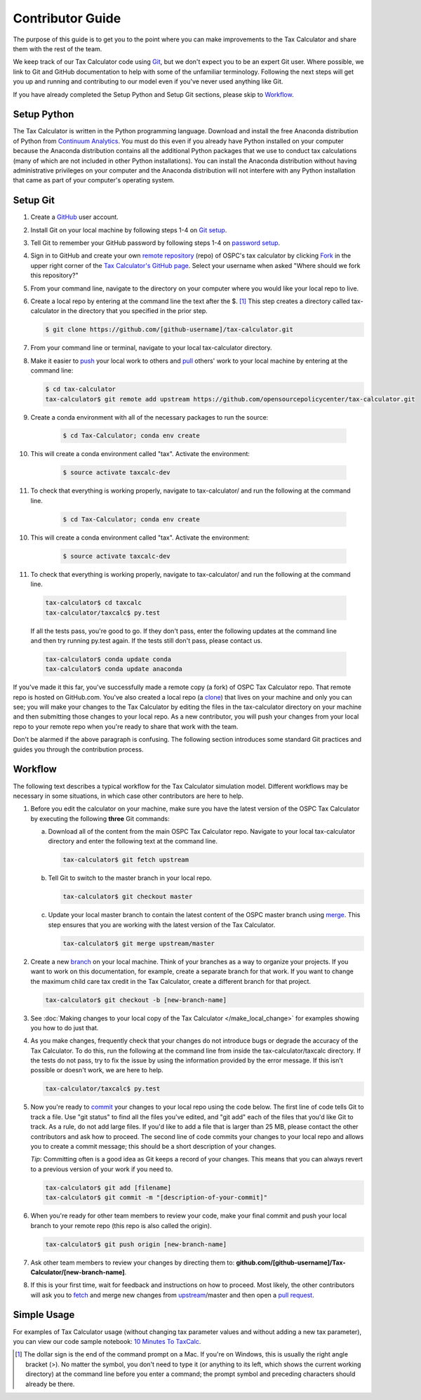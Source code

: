 Contributor Guide
=================

The purpose of this guide is to get you to the point where you can
make improvements to the Tax Calculator and share them with the rest
of the team.

We keep track of our Tax Calculator code using `Git`_, but we don't
expect you to be an expert Git user. Where possible, we link to Git
and GitHub documentation to help with some of the unfamiliar
terminology. Following the next steps will get you up and running and
contributing to our model even if you've never used anything like Git.

If you have already completed the Setup Python and Setup Git sections,
please skip to `Workflow`_.

Setup Python
-------------

The Tax Calculator is written in the Python programming language.
Download and install the free Anaconda distribution of Python from
`Continuum Analytics`_.  You must do this even if you already have
Python installed on your computer because the Anaconda distribution
contains all the additional Python packages that we use to conduct tax
calculations (many of which are not included in other Python
installations).  You can install the Anaconda distribution without
having administrative privileges on your computer and the Anaconda
distribution will not interfere with any Python installation that came
as part of your computer's operating system.

Setup Git
----------

1. Create a `GitHub`_ user account.

2. Install Git on your local machine by following steps 1-4 on `Git
   setup`_.

3. Tell Git to remember your GitHub password by following steps 1-4 on
   `password setup`_.

4. Sign in to GitHub and create your own `remote`_ `repository`_
   (repo) of OSPC's tax calculator by clicking `Fork`_ in the upper
   right corner of the `Tax Calculator's GitHub page`_. Select your
   username when asked "Where should we fork this repository?"

5. From your command line, navigate to the directory on your computer
   where you would like your local repo to live.

6. Create a local repo by entering at the command line the text after
   the $. [1]_ This step creates a directory called tax-calculator in
   the directory that you specified in the prior step.

   .. code-block:: python

      $ git clone https://github.com/[github-username]/tax-calculator.git

7. From your command line or terminal, navigate to your local
   tax-calculator directory.

8. Make it easier to `push`_ your local work to others and `pull`_
   others' work to your local machine by entering at the command line:

   .. code-block:: python

      $ cd tax-calculator
      tax-calculator$ git remote add upstream https://github.com/opensourcepolicycenter/tax-calculator.git

9. Create a conda environment with all of the necessary packages to run the source:

	.. code-block:: python

   		$ cd Tax-Calculator; conda env create
..


10. This will create a conda environment called "tax". Activate the environment:

	.. code-block:: python

   		$ source activate taxcalc-dev
..


11. To check that everything is working properly, navigate to tax-calculator/ and run the following at the command line.

	.. code-block:: python

   		$ cd Tax-Calculator; conda env create
..


10. This will create a conda environment called "tax". Activate the environment:

	.. code-block:: python

   		$ source activate taxcalc-dev
..


11. To check that everything is working properly, navigate to tax-calculator/ and run the following at the command line.

   .. code-block:: python

      tax-calculator$ cd taxcalc
      tax-calculator/taxcalc$ py.test

   If all the tests pass, you're good to go. If they don't pass, enter
   the following updates at the command line and then try running
   py.test again. If the tests still don't pass, please contact us.

   .. code-block:: python

      tax-calculator$ conda update conda
      tax-calculator$ conda update anaconda

If you've made it this far, you've successfully made a remote copy (a
fork) of OSPC Tax Calculator repo. That remote repo is hosted on
GitHub.com. You've also created a local repo (a `clone`_) that lives
on your machine and only you can see; you will make your changes to
the Tax Calculator by editing the files in the tax-calculator
directory on your machine and then submitting those changes to your
local repo. As a new contributor, you will push your changes from your
local repo to your remote repo when you're ready to share that work
with the team.

Don't be alarmed if the above paragraph is confusing. The following
section introduces some standard Git practices and guides you through
the contribution process.

.. _Workflow:

Workflow
--------

The following text describes a typical workflow for the Tax Calculator
simulation model. Different workflows may be necessary in some
situations, in which case other contributors are here to help.

1. Before you edit the calculator on your machine, make sure you have
   the latest version of the OSPC Tax Calculator by executing the
   following **three** Git commands:

   a. Download all of the content from the main OSPC Tax Calculator
      repo. Navigate to your local tax-calculator directory and enter
      the following text at the command line.

      .. code-block:: python

         tax-calculator$ git fetch upstream

   b. Tell Git to switch to the master branch in your local repo.

      .. code-block:: python

         tax-calculator$ git checkout master

   c. Update your local master branch to contain the latest content of
      the OSPC master branch using `merge`_. This step ensures that
      you are working with the latest version of the Tax Calculator.

      .. code-block:: python

         tax-calculator$ git merge upstream/master

2. Create a new `branch`_ on your local machine. Think of your
   branches as a way to organize your projects. If you want to work on
   this documentation, for example, create a separate branch for that
   work. If you want to change the maximum child care tax credit in
   the Tax Calculator, create a different branch for that project.

   .. code-block:: python

      tax-calculator$ git checkout -b [new-branch-name]

3. See :doc:`Making changes to your local copy of the Tax Calculator
   </make_local_change>` for examples showing you how to do just that.

4. As you make changes, frequently check that your changes do not
   introduce bugs or degrade the accuracy of the Tax Calculator. To do
   this, run the following at the command line from inside the
   tax-calculator/taxcalc directory. If the tests do not pass, try to
   fix the issue by using the information provided by the error
   message. If this isn't possible or doesn't work, we are here to
   help.

   .. code-block:: python

      tax-calculator/taxcalc$ py.test

5. Now you're ready to `commit`_ your changes to your local repo using
   the code below. The first line of code tells Git to track a
   file. Use "git status" to find all the files you've edited, and
   "git add" each of the files that you'd like Git to track. As a
   rule, do not add large files. If you'd like to add a file that is
   larger than 25 MB, please contact the other contributors and ask how to
   proceed. The second line of code commits your changes to your local
   repo and allows you to create a commit message; this should be a
   short description of your changes.

   *Tip*: Committing often is a good idea as Git keeps a record of
   your changes. This means that you can always revert to a previous
   version of your work if you need to.

   .. code-block:: python

      tax-calculator$ git add [filename]
      tax-calculator$ git commit -m "[description-of-your-commit]"

6. When you're ready for other team members to review your code, make
   your final commit and push your local branch to your remote repo
   (this repo is also called the origin).

   .. code-block:: python

      tax-calculator$ git push origin [new-branch-name]

7. Ask other team members to review your changes by directing them to:
   **github.com/[github-username]/Tax-Calculator/[new-branch-name]**.

8. If this is your first time, wait for feedback and instructions on
   how to proceed. Most likely, the other contributors will ask you to
   `fetch`_ and merge new changes from `upstream`_/master and then
   open a `pull request`_.

Simple Usage
------------

For examples of Tax Calculator usage (without changing tax parameter
values and without adding a new tax parameter), you can view our code
sample notebook: `10 Minutes To TaxCalc`_.


.. [1] The dollar sign is the end of the command prompt on a Mac.  If
       you're on Windows, this is usually the right angle bracket (>).
       No matter the symbol, you don't need to type it (or anything to
       its left, which shows the current working directory) at the
       command line before you enter a command; the prompt symbol and
       preceding characters should already be there.


.. _`Git`:
   https://help.github.com/articles/github-glossary/#git

.. _`quant econ`:
   http://quant-econ.net/py/learning_python.html

.. _`GitHub`:
   https://github.com/

.. _`Git setup`:
   https://help.github.com/articles/set-up-git/

.. _`Fork`:
   https://help.github.com/articles/github-glossary/#fork

.. _`password setup`:
   https://help.github.com/articles/caching-your-github-password-in-git/

.. _`Tax Calculator's GitHub page`: 
   https://github.com/OpenSourcePolicyCenter/Tax-Calculator

.. _`repository`:
   https://help.github.com/articles/github-glossary/#repository

.. _`push`:
   https://help.github.com/articles/github-glossary/#push

.. _`pull`:
   https://help.github.com/articles/github-glossary/#pull

.. _`Github Flow`:
   https://guides.github.com/introduction/flow/

.. _`10 Minutes To TaxCalc`:
   http://nbviewer.ipython.org/github/OpenSourcePolicyCenter/Tax-Calculator/
   blob/master/docs/notebooks/10_Minutes_to_Taxcalc.ipynb

.. _`Behavior Example`:
   http://nbviewer.ipython.org/github/OpenSourcePolicyCenter/Tax-Calculator/
   blob/master/docs/notebooks/Behavioral_example.ipynb

.. _`Continuum Analytics`:
   http://www.continuum.io/downloads

.. _`remote`:
   https://help.github.com/articles/github-glossary/#remote

.. _`clone`:
   https://help.github.com/articles/github-glossary/#clone

.. _`branch`:
   https://help.github.com/articles/github-glossary/#branch

.. _`merge`:
   https://help.github.com/articles/github-glossary/#merge

.. _`commit`:
   https://help.github.com/articles/github-glossary/#commit

.. _`fetch`:
   https://help.github.com/articles/github-glossary/#fetch

.. _`upstream`:
   https://help.github.com/articles/github-glossary/#upstream

.. _`pull request`:
   https://help.github.com/articles/github-glossary/#pull-request
